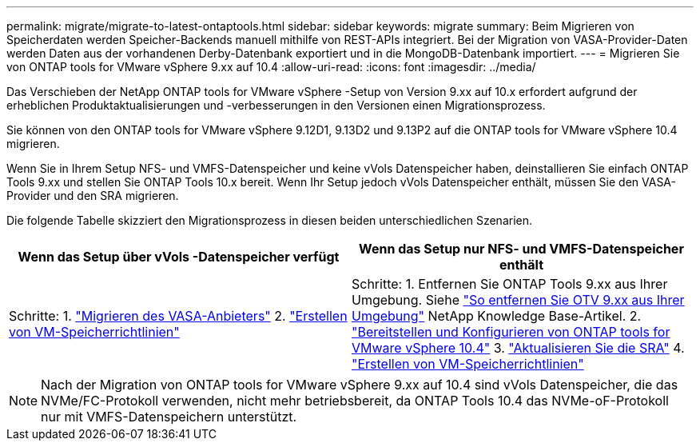 ---
permalink: migrate/migrate-to-latest-ontaptools.html 
sidebar: sidebar 
keywords: migrate 
summary: Beim Migrieren von Speicherdaten werden Speicher-Backends manuell mithilfe von REST-APIs integriert.  Bei der Migration von VASA-Provider-Daten werden Daten aus der vorhandenen Derby-Datenbank exportiert und in die MongoDB-Datenbank importiert. 
---
= Migrieren Sie von ONTAP tools for VMware vSphere 9.xx auf 10.4
:allow-uri-read: 
:icons: font
:imagesdir: ../media/


[role="lead"]
Das Verschieben der NetApp ONTAP tools for VMware vSphere -Setup von Version 9.xx auf 10.x erfordert aufgrund der erheblichen Produktaktualisierungen und -verbesserungen in den Versionen einen Migrationsprozess.

Sie können von den ONTAP tools for VMware vSphere 9.12D1, 9.13D2 und 9.13P2 auf die ONTAP tools for VMware vSphere 10.4 migrieren.

Wenn Sie in Ihrem Setup NFS- und VMFS-Datenspeicher und keine vVols Datenspeicher haben, deinstallieren Sie einfach ONTAP Tools 9.xx und stellen Sie ONTAP Tools 10.x bereit. Wenn Ihr Setup jedoch vVols Datenspeicher enthält, müssen Sie den VASA-Provider und den SRA migrieren.

Die folgende Tabelle skizziert den Migrationsprozess in diesen beiden unterschiedlichen Szenarien.

|===
| *Wenn das Setup über vVols -Datenspeicher verfügt* | *Wenn das Setup nur NFS- und VMFS-Datenspeicher enthält* 


| Schritte: 1. link:../migrate/sra-vasa-migration.html["Migrieren des VASA-Anbieters"] 2. https://techdocs.broadcom.com/us/en/vmware-cis/vsphere/vsphere/8-0/vsphere-storage-8-0/storage-policy-based-management-in-vsphere/creating-and-managing-vsphere-storage-policies.html["Erstellen von VM-Speicherrichtlinien"] | Schritte: 1. Entfernen Sie ONTAP Tools 9.xx aus Ihrer Umgebung. Siehe https://kb.netapp.com/data-mgmt/OTV/VSC_Kbs/OTV_How_to_remove_OTV_9_12_from_your_environment["So entfernen Sie OTV 9.xx aus Ihrer Umgebung"] NetApp Knowledge Base-Artikel. 2. link:../deploy/quick-start.html["Bereitstellen und Konfigurieren von ONTAP tools for VMware vSphere 10.4"] 3. link:../migrate/sra-vasa-migration.html["Aktualisieren Sie die SRA"] 4. https://techdocs.broadcom.com/us/en/vmware-cis/vsphere/vsphere/8-0/vsphere-storage-8-0/storage-policy-based-management-in-vsphere/creating-and-managing-vsphere-storage-policies.html["Erstellen von VM-Speicherrichtlinien"] 
|===

NOTE: Nach der Migration von ONTAP tools for VMware vSphere 9.xx auf 10.4 sind vVols Datenspeicher, die das NVMe/FC-Protokoll verwenden, nicht mehr betriebsbereit, da ONTAP Tools 10.4 das NVMe-oF-Protokoll nur mit VMFS-Datenspeichern unterstützt.
